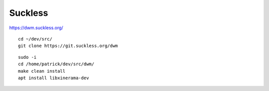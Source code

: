 Suckless
********

https://dwm.suckless.org/

::

  cd ~/dev/src/
  git clone https://git.suckless.org/dwm

::

  sudo -i
  cd /home/patrick/dev/src/dwm/
  make clean install
  apt install libxinerama-dev
